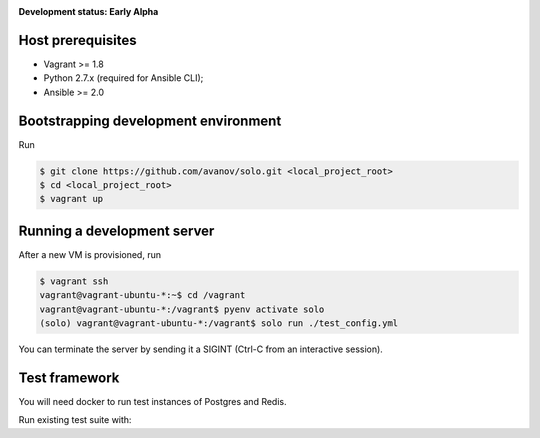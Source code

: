 .. _badges:

.. image:: https://travis-ci.org/avanov/solo.svg?branch=develop
    :target: https://travis-ci.org/avanov/solo

.. image:: https://circleci.com/gh/avanov/solo/tree/develop.svg?style=svg
    :target: https://circleci.com/gh/avanov/solo/tree/develop

.. image:: https://coveralls.io/repos/github/avanov/solo/badge.svg?branch=develop
    :target: https://coveralls.io/github/avanov/solo?branch=develop

.. image:: https://requires.io/github/avanov/solo/requirements.svg?branch=develop
    :target: https://requires.io/github/avanov/solo/requirements/?branch=develop
    :alt: Requirements Status

.. image:: https://readthedocs.org/projects/solo/badge/?version=develop
    :target: http://solo.readthedocs.org/en/develop/
    :alt: Documentation Status

.. image:: http://img.shields.io/pypi/v/solo.svg
    :target: https://pypi.python.org/pypi/solo
    :alt: Latest PyPI Release


**Development status: Early Alpha**


Host prerequisites
------------------

* Vagrant >= 1.8
* Python 2.7.x (required for Ansible CLI);
* Ansible >= 2.0

Bootstrapping development environment
-------------------------------------

Run

.. code::

   $ git clone https://github.com/avanov/solo.git <local_project_root>
   $ cd <local_project_root>
   $ vagrant up


Running a development server
----------------------------

After a new VM is provisioned, run

.. code::

   $ vagrant ssh
   vagrant@vagrant-ubuntu-*:~$ cd /vagrant
   vagrant@vagrant-ubuntu-*:/vagrant$ pyenv activate solo
   (solo) vagrant@vagrant-ubuntu-*:/vagrant$ solo run ./test_config.yml


You can terminate the server by sending it a SIGINT (Ctrl-C from an interactive session).


Test framework
--------------

You will need docker to run test instances of Postgres and Redis.

Run existing test suite with:

.. code::
   (solo) $ py.test
